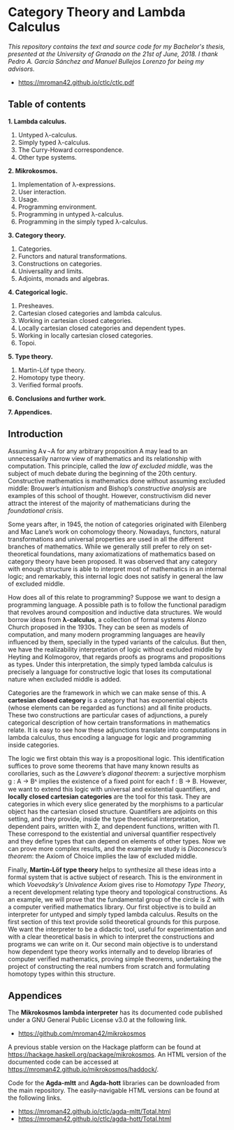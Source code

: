 * Category Theory and Lambda Calculus

/This repository contains the text and source code for my Bachelor's/
/thesis, presented at the University of Granada on the 21st of/
/June, 2018. I thank Pedro A. García Sánchez and Manuel Bullejos/
/Lorenzo for being my advisors./

 * https://mroman42.github.io/ctlc/ctlc.pdf

** Table of contents

 *1. Lambda calculus.*
    1. Untyped λ-calculus.
    2. Simply typed λ-calculus.
    3. The Curry-Howard correspondence.
    4. Other type systems.

 *2. Mikrokosmos.*
    1. Implementation of λ-expressions.
    2. User interaction.
    3. Usage.
    4. Programming environment.
    5. Programming in untyped λ-calculus.
    6. Programming in the simply typed λ-calculus.

 *3. Category theory.*
    1. Categories.
    2. Functors and natural transformations.
    3. Constructions on categories.
    4. Universality and limits.
    5. Adjoints, monads and algebras.

 *4. Categorical logic.*
    1. Presheaves.
    2. Cartesian closed categories and lambda calculus.
    3. Working in cartesian closed categories.
    4. Locally cartesian closed categories and dependent types.
    5. Working in locally cartesian closed categories.
    6. Topoi.

 *5. Type theory.*
    1. Martin-Löf type theory.
    2. Homotopy type theory.
    3. Verified formal proofs.

 *6. Conclusions and further work.*

 *7. Appendices.*

** Introduction
Assuming A∨¬A for any arbitrary proposition A may lead to an
unnecessarily narrow view of mathematics and its relationship with
computation. This principle, called the /law of excluded middle/, was
the subject of much debate during the beginning of the 20th century.
Constructive mathematics is mathematics done without assuming excluded
middle: Brouwer’s /intuitionism/ and Bishop’s /constructive analysis/ are
examples of this school of thought. However, constructivism did never
attract the interest of the majority of mathematicians during the
/foundational crisis/.  

Some years after, in 1945, the notion of categories originated with
Eilenberg and Mac Lane’s work on cohomology theory. Nowadays,
functors, natural transformations and universal properties are used in
all the different branches of mathematics. While we generally still
prefer to rely on set-theoretical foundations, many axiomatizations of
mathematics based on category theory have been proposed. It was
observed that any category with enough structure is able to interpret
most of mathematics in an internal logic; and remarkably, this
internal logic does not satisfy in general the law of excluded middle.

How does all of this relate to programming? Suppose we want to design
a programming language. A possible path is to follow the functional
paradigm that revolves around composition and inductive data
structures. We would borrow ideas from *λ-calculus*, a collection of
formal systems Alonzo Church proposed in the 1930s. They can be seen
as models of computation, and many modern programming languages are
heavily influenced by them, specially in the typed variants of the
calculus. But then, we have the realizability interpretation of logic
without excluded middle by Heyting and Kolmogorov, that regards proofs
as programs and propositions as types. Under this interpretation, the
simply typed lambda calculus is precisely a language for constructive
logic that loses its computational nature when excluded middle is
added.

Categories are the framework in which we can make sense of this. A
*cartesian closed category* is a category that has exponential objects
(whose elements can be regarded as functions) and all finite
products. These two constructions are particular cases of adjunctions,
a purely categorical description of how certain transformations in
mathematics relate.  It is easy to see how these adjunctions translate
into computations in lambda calculus, thus encoding a language for
logic and programming inside categories.  

The logic we first obtain this way is a propositional logic. This
identification suffices to prove some theorems that have many known
results as corollaries, such as the /Lawvere’s diagonal theorem/: a
surjective morphism g : A → Bᴬ implies the existence of a fixed point
for each f : B → B. However, we want to extend this logic with
universal and existential quantifiers, and *locally closed cartesian
categories* are the tool for this task. They are categories in which
every slice generated by the morphisms to a particular object has the
cartesian closed structure. Quantifiers are adjoints on this setting,
and they provide, inside the type theoretical interpretation,
dependent pairs, written with Σ, and dependent functions, written with
Π.  These correspond to the existential and universal quantifier
respectively and they define types that can depend on elements of
other types. Now we can prove more complex results, and the example we
study is /Diaconescu’s theorem/: the Axiom of Choice implies the law of
excluded middle.

Finally, *Martin-Löf type theory* helps to synthesize all these ideas
into a formal system that is active subject of research. This is the
environment in which /Voevodsky’s Univalence Axiom/ gives rise to
/Homotopy Type Theory/, a recent development relating type theory and
topological constructions. As an example, we will prove that the
fundamental group of the circle is Z with a computer verified
mathematics library.  Our first objective is to build an interpreter
for untyped and simply typed lambda calculus.  Results on the first
section of this text provide solid theoretical grounds for this
purpose.  We want the interpreter to be a didactic tool, useful for
experimentation and with a clear theoretical basis in which to
interpret the constructions and programs we can write on it. Our
second main objective is to understand how dependent type theory works
internally and to develop libraries of computer verified mathematics,
proving simple theorems, undertaking the project of constructing the
real numbers from scratch and formulating homotopy types within this
structure.


** Appendices
The *Mikrokosmos lambda interpreter* has its documented code published
under a GNU General Public License v3.0 at the following link.

 * https://github.com/mroman42/mikrokosmos

A previous stable version on the Hackage platform can be found at
https://hackage.haskell.org/package/mikrokosmos. An HTML version of
the documented code can be accessed at
https://mroman42.github.io/mikrokosmos/haddock/.
 
Code for the *Agda-mltt* and *Agda-hott* libraries can be downloaded from
the main repository. The easily-navigable HTML versions can be found
at the following links.

 * https://mroman42.github.io/ctlc/agda-mltt/Total.html
 * https://mroman42.github.io/ctlc/agda-hott/Total.html
